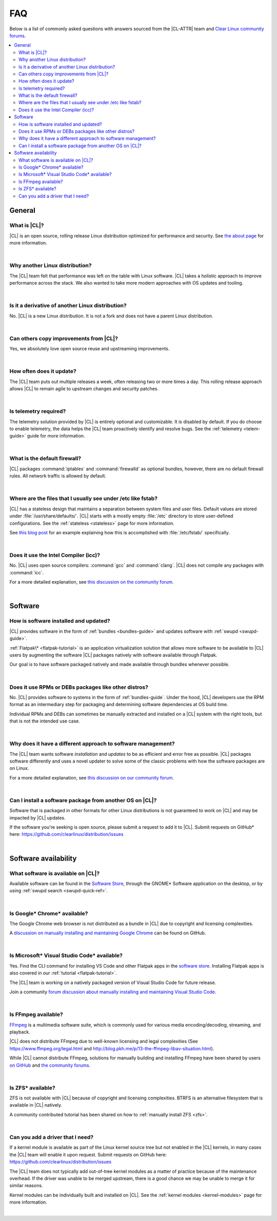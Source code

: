 .. _faq:

FAQ
###

Below is a list of commonly asked questions with answers sourced from the
|CL-ATTR| team and `Clear Linux community forums`_.

.. contents:: :local:
    :depth: 2

General
*******

What is |CL|?
=============

|CL| is an open source, rolling release Linux distribution optimized for
performance and security. See `the about page <https://clearlinux.github.io/about>`_
for more information.

|

Why another Linux distribution?
===============================

The |CL| team felt that performance was left on the table with Linux software.
|CL| takes a holistic approach to improve performance across the stack. We
also wanted to take more modern approaches with OS updates and tooling.

|

Is it a derivative of another Linux distribution?
=================================================

No. |CL| is a new Linux distribution. It is not a fork and does not have a
parent Linux distribution.

|

Can others copy improvements from |CL|?
=======================================

Yes, we absolutely love open source reuse and upstreaming improvements.

|

How often does it update?
=========================

The |CL| team puts out multiple releases a week, often releasing two or more
times a day. This rolling release approach allows |CL| to remain agile to
upstream changes and security patches.

|

Is telemetry required?
======================

The telemetry solution provided by |CL| is entirely optional and customizable.
It is disabled by default. If you do choose to enable telemetry, the data
helps the |CL| team proactively identify and resolve bugs. See the
:ref:`telemetry <telem-guide>` guide for more information.

|

What is the default firewall?
=============================

|CL| packages :command:`iptables` and :command:`firewalld` as optional
bundles, however, there are no default firewall rules. All network traffic is
allowed by default.

|

Where are the files that I usually see under /etc like fstab?
=============================================================

|CL| has a stateless design that maintains a separation between system files
and user files. Default values are stored under :file:`/usr/share/defaults/`.
|CL| starts with a mostly empty :file:`/etc` directory to store user-defined
configurations. See the :ref:`stateless <stateless>` page for more information.

See `this blog post
<https://clearlinux.github.io/news-blogs/where-etcfstab-clear-linux>`_ for an
example explaining how this is accomplished with :file:`/etc/fstab/`
specifically.


|

Does it use the Intel Compiler (icc)?
=====================================

No. |CL| uses open source compilers: :command:`gcc` and :command:`clang`. |CL|
does not compile any packages with :command:`icc`. 

For a more detailed explanation, see `this discussion on the community forum
<https://community.clearlinux.org/t/does-clear-linux-os-use-the-intel-compiler-icc-tl-nope/>`_.

|

Software
********

How is software installed and updated?
======================================

|CL| provides software in the form of :ref:`bundles <bundles-guide>` and
updates software with :ref:`swupd <swupd-guide>`.

:ref:`Flatpak\* <flatpak-tutorial>` is an application virtualization solution
that allows more software to be available to |CL| users by augmenting the
software |CL| packages natively with software available through Flatpak.

Our goal is to have software packaged natively and made available through
bundles whenever possible.

|

Does it use RPMs or DEBs packages like other distros?
=====================================================

No. |CL| provides software to systems in the form of :ref:`bundles-guide`.
Under the hood, |CL| developers use the RPM format as an intermediary step for
packaging and determining software dependencies at OS build time.

Individual RPMs and DEBs can sometimes be manually extracted and installed on
a |CL| system with the right tools, but that is not the intended use case.

|

Why does it have a different approach to software management?
=============================================================

The |CL| team wants software *installation* and *updates* to be as efficient
and error free as possible. |CL| packages software differently and uses a
novel updater to solve some of the classic problems with how the software
packages are on Linux. 

For a more detailed explanation, see `this discussion on our community forum
<https://community.clearlinux.org/t/why-does-clearlinux-use-swupd-and-not-apt-deb-rpm/>`_.


|

Can I install a software package from another OS on |CL|?
=========================================================

Software that is packaged in other formats for other Linux distributions is
not guaranteed to work on |CL| and may be impacted by |CL| updates.

If the software you're seeking is open source, please submit a request to add
it to |CL|. Submit requests on GitHub\* here:
https://github.com/clearlinux/distribution/issues

|

Software availability
*********************

What software is available on |CL|?
===================================

Available software can be found in the `Software Store`_, through the GNOME\*
Software application on the desktop, or by using :ref:`swupd search <swupd-quick-ref>`.

|

Is Google\* Chrome\* available?
===============================

The Google Chrome web browser is not distributed as a bundle in |CL| due to
copyright and licensing complexities.

A `discussion on manually installing and maintaining Google Chrome
<https://github.com/clearlinux/distribution/issues/422>`_ can be found on
GitHub.

|

Is Microsoft\* Visual Studio Code\* available?
==============================================

Yes. Find the CLI command for installing VS Code and other Flatpak apps in
the `software store`_. Installing Flatpak apps is also covered in our
:ref:`tutorial <flatpak-tutorial>`.

The |CL| team is working on a natively packaged version of Visual Studio Code
for future release.

Join a community `forum discussion about manually installing and maintaining
Visual Studio Code
<https://community.clearlinux.org/t/need-native-support-for-vs-code-through-swupd/>`_.



|

.. _licensing_restrict:

Is FFmpeg available?
====================

`FFmpeg`_ is a multimedia software suite, which is commonly used for
various media encoding/decoding, streaming, and playback.

|CL| does not distribute FFmpeg due to well-known licensing and legal
complexities (See https://www.ffmpeg.org/legal.html and
http://blog.pkh.me/p/13-the-ffmpeg-libav-situation.html).


While |CL| cannot distribute FFmpeg, solutions for manually building and
installing FFmpeg have been shared by users `on GitHub
<https://github.com/clearlinux/distribution/issues/429>`_ and `the community
forums
<https://community.clearlinux.org/t/how-to-h264-etc-support-for-firefox-including-ffmpeg-install>`_.

|

Is ZFS\* available?
===================

ZFS is not available with |CL| because of copyright and licensing
complexities. BTRFS is an alternative filesystem that is available in |CL|
natively.

A community contributed tutorial has been shared on how to :ref:`manually
install ZFS <zfs>`.

|

Can you add a driver that I need?
=================================

If a kernel module is available as part of the Linux kernel source tree but
not enabled in the |CL| kernels, in many cases the |CL| team will enable it
upon request. Submit requests on GitHub here:
https://github.com/clearlinux/distribution/issues

The |CL| team does not typically add out-of-tree kernel modules as a matter of
practice because of the maintenance overhead. If the driver was unable to be
merged upstream, there is a good chance we may be unable to merge it for
similar reasons.

Kernel modules can be individually built and installed on |CL|. See the
:ref:`kernel modules <kernel-modules>` page for more information.

|


.. _`Clear Linux community forums`: https://community.clearlinux.org
.. _`Software Store`: https://clearlinux.github.io/software/software.html
.. _`FFmpeg`: https://ffmpeg.org/
